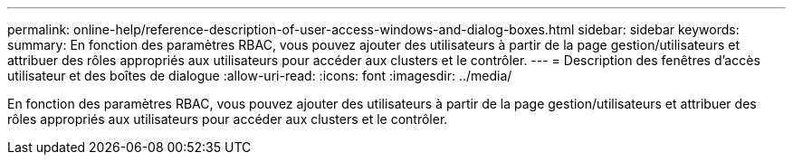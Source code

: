 ---
permalink: online-help/reference-description-of-user-access-windows-and-dialog-boxes.html 
sidebar: sidebar 
keywords:  
summary: En fonction des paramètres RBAC, vous pouvez ajouter des utilisateurs à partir de la page gestion/utilisateurs et attribuer des rôles appropriés aux utilisateurs pour accéder aux clusters et le contrôler. 
---
= Description des fenêtres d'accès utilisateur et des boîtes de dialogue
:allow-uri-read: 
:icons: font
:imagesdir: ../media/


[role="lead"]
En fonction des paramètres RBAC, vous pouvez ajouter des utilisateurs à partir de la page gestion/utilisateurs et attribuer des rôles appropriés aux utilisateurs pour accéder aux clusters et le contrôler.
